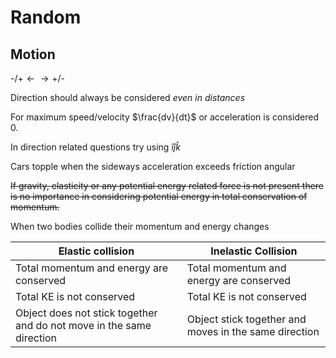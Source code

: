 * Random

** Motion
$\text{-/+} \longleftarrow \longrightarrow \text{+/-}$

Direction should always be considered /even in distances/

For maximum speed/velocity $\frac{dv}{dt}$ or acceleration is considered 0.

In direction related questions try using $\hat{i} \hat{j} \hat{k}$

Cars  topple when the sideways acceleration exceeds friction angular

+If gravity, elasticity or any potential energy related force is not present there is no importance in considering potential energy in total conservation of momentum.+

When two bodies collide their momentum and energy changes

| Elastic collision | Inelastic Collision |
|-+-|
| Total momentum and energy are conserved | Total momentum and energy are conserved |
| Total KE is not conserved | Total KE is not conserved |
| Object does not stick together and do not move in the same direction | Object stick together and moves in the same direction |

